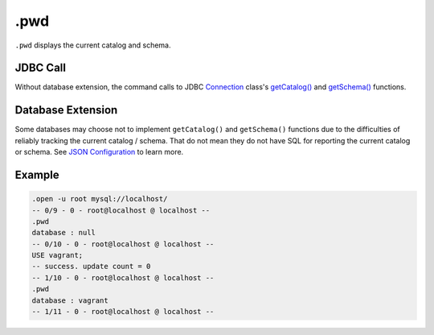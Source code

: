 .pwd
----

``.pwd`` displays the current catalog and schema.

JDBC Call
~~~~~~~~~

Without database extension, the command calls to JDBC
`Connection <https://docs.oracle.com/javase/8/docs/api/java/sql/Connection.html>`__
class's
`getCatalog() <https://docs.oracle.com/javase/8/docs/api/java/sql/Connection.html#getCatalog-->`__
and
`getSchema() <https://docs.oracle.com/javase/8/docs/api/java/sql/Connection.html#getSchema-->`__
functions.

Database Extension
~~~~~~~~~~~~~~~~~~

Some databases may choose not to implement ``getCatalog()`` and ``getSchema()``
functions due to the difficulties of reliably tracking the current catalog /
schema.  That do not mean they do not have SQL for reporting the current
catalog or schema.  See `JSON Configuration <../json.html>`__ to learn more.

Example
~~~~~~~

.. code-block:: sql

	.open -u root mysql://localhost/
	-- 0/9 - 0 - root@localhost @ localhost --
	.pwd
	database : null
	-- 0/10 - 0 - root@localhost @ localhost --
	USE vagrant;
	-- success. update count = 0
	-- 1/10 - 0 - root@localhost @ localhost --
	.pwd
	database : vagrant
	-- 1/11 - 0 - root@localhost @ localhost --
